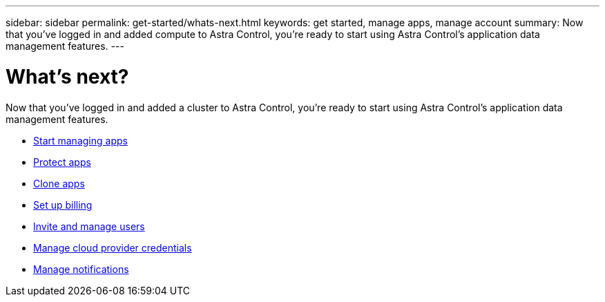---
sidebar: sidebar
permalink: get-started/whats-next.html
keywords: get started, manage apps, manage account
summary: Now that you’ve logged in and added compute to Astra Control, you're ready to start using Astra Control's application data management features.
---

= What's next?
:hardbreaks:
:icons: font
:imagesdir: ../media/get-started/

[.lead]
Now that you’ve logged in and added a cluster to Astra Control, you're ready to start using Astra Control's application data management features.

* link:../use/manage-apps.html[Start managing apps]
* link:../use/protect-apps.html[Protect apps]
* link:../use/clone-apps.html[Clone apps]
* link:../use/set-up-billing.html[Set up billing]
* link:../use/manage-users.html[Invite and manage users]
* link:../use/manage-credentials.html[Manage cloud provider credentials]
* link:../use/manage-notifications.html[Manage notifications]

